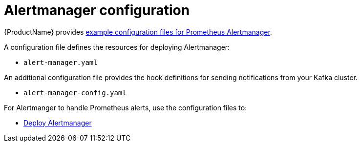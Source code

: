 // This assembly is included in the following assemblies:
//
// assembly-metrics-prometheus-alertmanager.adoc
[id='con-metrics-alertmanager-options-{context}']

= Alertmanager configuration

{ProductName} provides xref:ref-metrics-config-files-{context}[example configuration files for Prometheus Alertmanager].

A configuration file defines the resources for deploying Alertmanager:

* `alert-manager.yaml`

An additional configuration file provides the hook definitions for sending notifications from your Kafka cluster.

* `alert-manager-config.yaml`

For Alertmanger to handle Prometheus alerts, use the configuration files to:

* xref:proc-metrics-deploying-prometheus-alertmanager-{context}[Deploy Alertmanager]

